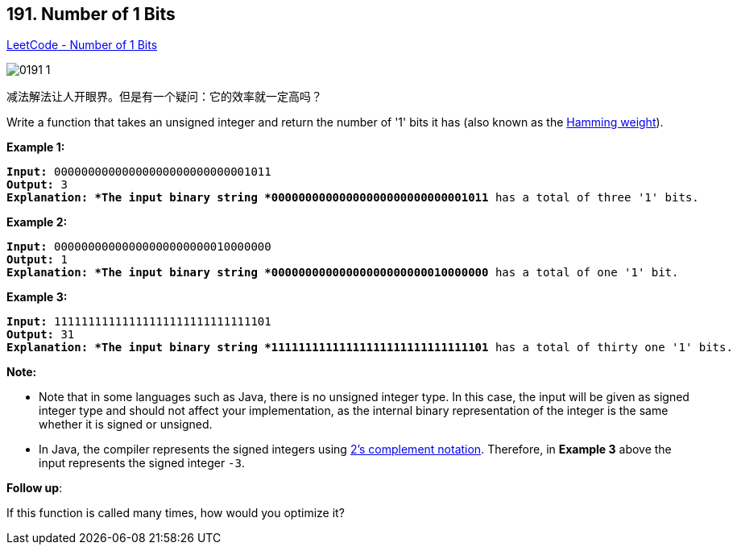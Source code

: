 == 191. Number of 1 Bits

https://leetcode.com/problems/number-of-1-bits/[LeetCode - Number of 1 Bits]

image::images/0191-1.png[]

减法解法让人开眼界。但是有一个疑问：它的效率就一定高吗？

Write a function that takes an unsigned integer and return the number of '1' bits it has (also known as the http://en.wikipedia.org/wiki/Hamming_weight[Hamming weight]).

 

*Example 1:*

[subs="verbatim,quotes"]
----
*Input:* 00000000000000000000000000001011
*Output:* 3
*Explanation: *The input binary string `*00000000000000000000000000001011* has a total of three '1' bits.`

----

*Example 2:*

[subs="verbatim,quotes"]
----
*Input:* 00000000000000000000000010000000
*Output:* 1
*Explanation: *The input binary string *00000000000000000000000010000000* has a total of one '1' bit.

----

*Example 3:*

[subs="verbatim,quotes"]
----
*Input:* 11111111111111111111111111111101
*Output:* 31
*Explanation: *The input binary string *11111111111111111111111111111101* has a total of thirty one '1' bits.
----

 

*Note:*


* Note that in some languages such as Java, there is no unsigned integer type. In this case, the input will be given as signed integer type and should not affect your implementation, as the internal binary representation of the integer is the same whether it is signed or unsigned.
* In Java, the compiler represents the signed integers using https://en.wikipedia.org/wiki/Two%27s_complement[2's complement notation]. Therefore, in *Example 3* above the input represents the signed integer `-3`.


 

*Follow up*:

If this function is called many times, how would you optimize it?

